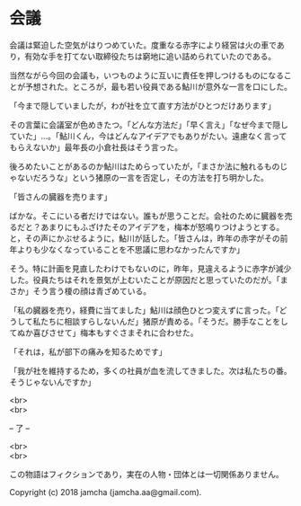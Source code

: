 #+OPTIONS: toc:nil
#+OPTIONS: \n:t

* 会議

  会議は緊迫した空気がはりつめていた。度重なる赤字により経営は火の車であり，有効な手を打てない取締役たちは窮地に追い詰められていたのである。

  当然ながら今回の会議も，いつものように互いに責任を押しつけるものになることが予想された。ところが，最も若い役員である鮎川が意外な一言を口にした。

  「今まで隠していましたが，わが社を立て直す方法がひとつだけあります」

  その言葉に会議室が色めきたつ。「どんな方法だ」「早く言え」「なぜ今まで隠していた」…。「鮎川くん，今はどんなアイデアでもありがたい。遠慮なく言ってもらえないか」最年長の小倉社長はそう言った。

  後ろめたいことがあるのか鮎川はためらっていたが，「まさか法に触れるものじゃないだろうな」という猪原の一言を否定し，その方法を打ち明かした。

  「皆さんの臓器を売ります」

  ばかな。そこにいる者だけではない。誰もが思うことだ。会社のために臓器を売るだと？あまりにもふざけたそのアイデアを，梅本が怒鳴りつけようとする。と，その声にかぶせるように，鮎川が話した。「皆さんは，昨年の赤字がその前年よりも少なくなっていることを不思議に思わなかったんですか」


  そう。特に計画を見直したわけでもないのに，昨年，見違えるように赤字が減少した。役員たちはそれを景気が上むいたことが原因だと思っていたのだが。「まさか」そう言う榎の顔は青ざめている。

  「私の臓器を売り，経費に当てました」鮎川は顔色ひとつ変えずに言った。「どうして私たちに相談すらしないんだ」猪原が責める。「そうだ。勝手なことをしてぬか喜びさせて」梅本もすぐさまそれに合わせた。

  「それは，私が部下の痛みを知るためです」

  「我が社を維持するため，多くの社員が血を流してきました。次は私たちの番。そうじゃないんですか」

  <br>
  <br>

  -- 了 --

  <br>
  <br>

  この物語はフィクションであり，実在の人物・団体とは一切関係ありません。

  Copyright (c) 2018 jamcha (jamcha.aa@gmail.com).

  [[http://creativecommons.org/licenses/by-nc-sa/4.0/deed][file:http://i.creativecommons.org/l/by-nc-sa/4.0/88x31.png]]
